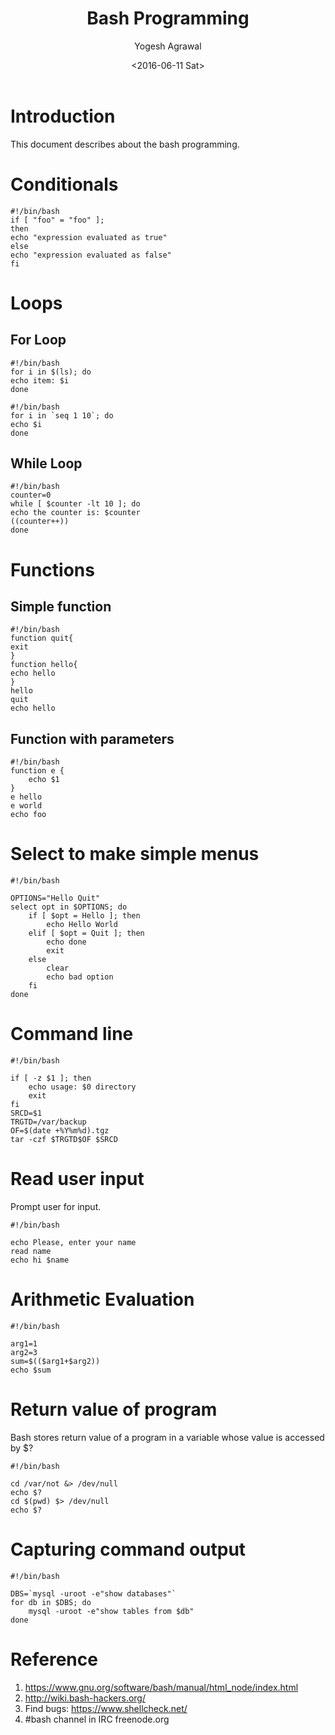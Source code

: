 #+Title: Bash Programming
#+Author: Yogesh Agrawal
#+Email: yogeshiiith@gmail.com
#+Date: <2016-06-11 Sat>

* Introduction
  This document describes about the bash programming.

* Conditionals
#+BEGIN_EXAMPLE
#!/bin/bash
if [ "foo" = "foo" ];
then
echo "expression evaluated as true"
else
echo "expression evaluated as false"
fi
#+END_EXAMPLE

* Loops
** For Loop
   #+BEGIN_EXAMPLE
   #!/bin/bash
   for i in $(ls); do
   echo item: $i
   done
   #+END_EXAMPLE

   #+BEGIN_EXAMPLE
   #!/bin/bash
   for i in `seq 1 10`; do
   echo $i
   done
   #+END_EXAMPLE

** While Loop
   #+BEGIN_EXAMPLE
   #!/bin/bash
   counter=0
   while [ $counter -lt 10 ]; do
   echo the counter is: $counter
   ((counter++))
   done
   #+END_EXAMPLE
* Functions
** Simple function
   #+BEGIN_EXAMPLE
   #!/bin/bash
   function quit{
   exit
   }
   function hello{
   echo hello
   }
   hello
   quit
   echo hello
   #+END_EXAMPLE

** Function with parameters
   #+BEGIN_EXAMPLE
   #!/bin/bash
   function e {
       echo $1
   }
   e hello
   e world
   echo foo
   #+END_EXAMPLE
* Select to make simple menus
  #+BEGIN_EXAMPLE
  #!/bin/bash
  
  OPTIONS="Hello Quit"
  select opt in $OPTIONS; do
      if [ $opt = Hello ]; then
          echo Hello World
      elif [ $opt = Quit ]; then
          echo done
          exit
      else
          clear
          echo bad option
      fi
  done
  #+END_EXAMPLE
* Command line
  #+BEGIN_EXAMPLE
  #!/bin/bash
  
  if [ -z $1 ]; then
      echo usage: $0 directory
      exit
  fi
  SRCD=$1
  TRGTD=/var/backup
  OF=$(date +%Y%m%d).tgz
  tar -czf $TRGTD$OF $SRCD
  #+END_EXAMPLE
* Read user input
  Prompt user for input.
  #+BEGIN_EXAMPLE
  #!/bin/bash
  
  echo Please, enter your name
  read name
  echo hi $name
  #+END_EXAMPLE
* Arithmetic Evaluation
  #+BEGIN_EXAMPLE
  #!/bin/bash
  
  arg1=1
  arg2=3
  sum=$(($arg1+$arg2))
  echo $sum
  #+END_EXAMPLE
* Return value of program
  Bash stores return value of a program in a variable whose value is
  accessed by $?
  #+BEGIN_EXAMPLE
  #!/bin/bash
  
  cd /var/not &> /dev/null
  echo $?
  cd $(pwd) $> /dev/null
  echo $?
  #+END_EXAMPLE
* Capturing command output
  #+BEGIN_EXAMPLE
  #!/bin/bash

  DBS=`mysql -uroot -e"show databases"`
  for db in $DBS; do
      mysql -uroot -e"show tables from $db"
  done
  #+END_EXAMPLE
* Reference
  1. https://www.gnu.org/software/bash/manual/html_node/index.html
  2. http://wiki.bash-hackers.org/
  3. Find bugs: https://www.shellcheck.net/
  4. #bash channel in IRC freenode.org
